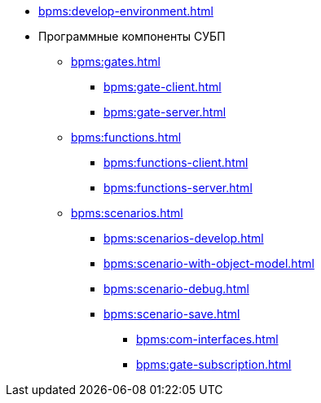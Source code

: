 *** xref:bpms:develop-environment.adoc[]
*** Программные компоненты СУБП
***** xref:bpms:gates.adoc[]
****** xref:bpms:gate-client.adoc[]
****** xref:bpms:gate-server.adoc[]
***** xref:bpms:functions.adoc[]
****** xref:bpms:functions-client.adoc[]
****** xref:bpms:functions-server.adoc[]
***** xref:bpms:scenarios.adoc[]
****** xref:bpms:scenarios-develop.adoc[]
****** xref:bpms:scenario-with-object-model.adoc[]
****** xref:bpms:scenario-debug.adoc[]
****** xref:bpms:scenario-save.adoc[]
**** xref:bpms:com-interfaces.adoc[]
**** xref:bpms:gate-subscription.adoc[]
